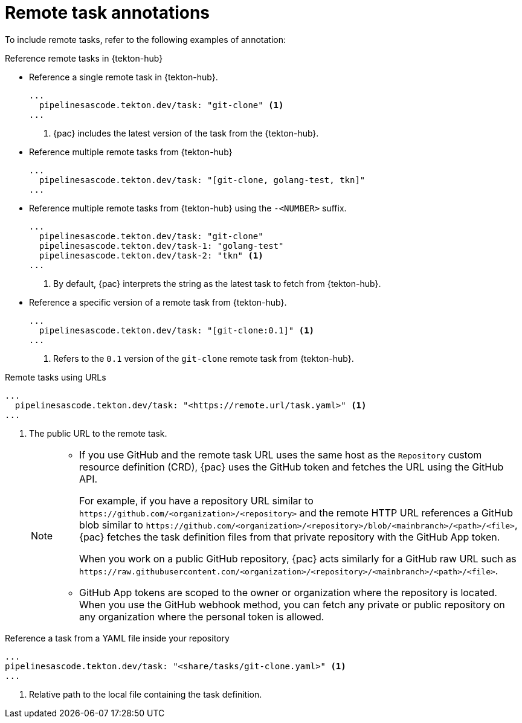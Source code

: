 // This module is included in the following assemblies:
// * pac/creating-pipeline-runs-pac.adoc

:_mod-docs-content-type: REFERENCE
[id="using-remote-task-annotations-with-pipelines-as-code_{context}"]
= Remote task annotations

To include remote tasks, refer to the following examples of annotation:

[discrete]
.Reference remote tasks in {tekton-hub}

* Reference a single remote task in {tekton-hub}.

+
[source,yaml]
----
...
  pipelinesascode.tekton.dev/task: "git-clone" <1>
...
----
<1> {pac} includes the latest version of the task from the {tekton-hub}.


* Reference multiple remote tasks from {tekton-hub}

+
[source,yaml]
----
...
  pipelinesascode.tekton.dev/task: "[git-clone, golang-test, tkn]"
...
----

* Reference multiple remote tasks from {tekton-hub} using the `-<NUMBER>` suffix.

+
[source,yaml]
----
...
  pipelinesascode.tekton.dev/task: "git-clone"
  pipelinesascode.tekton.dev/task-1: "golang-test"
  pipelinesascode.tekton.dev/task-2: "tkn" <1>
...
----
<1> By default, {pac} interprets the string as the latest task to fetch from {tekton-hub}.


* Reference a specific version of a remote task from {tekton-hub}.

+
[source,yaml]
----
...
  pipelinesascode.tekton.dev/task: "[git-clone:0.1]" <1>
...
----
<1> Refers to the `0.1` version of the `git-clone` remote task from {tekton-hub}.


[discrete]
.Remote tasks using URLs

[source,yaml]
----
...
  pipelinesascode.tekton.dev/task: "<https://remote.url/task.yaml>" <1>
...
----
<1> The public URL to the remote task.
+
[NOTE]
====
* If you use GitHub and the remote task URL uses the same host as the `Repository` custom resource definition (CRD), {pac} uses the GitHub token and fetches the URL using the GitHub API.
+
For example, if you have a repository URL similar to `\https://github.com/<organization>/<repository>` and the remote HTTP URL references a GitHub blob similar to `\https://github.com/<organization>/<repository>/blob/<mainbranch>/<path>/<file>`, {pac} fetches the task definition files from that private repository with the GitHub App token.
+
When you work on a public GitHub repository, {pac} acts similarly for a GitHub raw URL such as `\https://raw.githubusercontent.com/<organization>/<repository>/<mainbranch>/<path>/<file>`.


* GitHub App tokens are scoped to the owner or organization where the repository is located. When you use the GitHub webhook method, you can fetch any private or public repository on any organization where the personal token is allowed.
====

[discrete]
.Reference a task from a YAML file inside your repository

[source,yaml]
----
...
pipelinesascode.tekton.dev/task: "<share/tasks/git-clone.yaml>" <1>
...
----
<1> Relative path to the local file containing the task definition.
